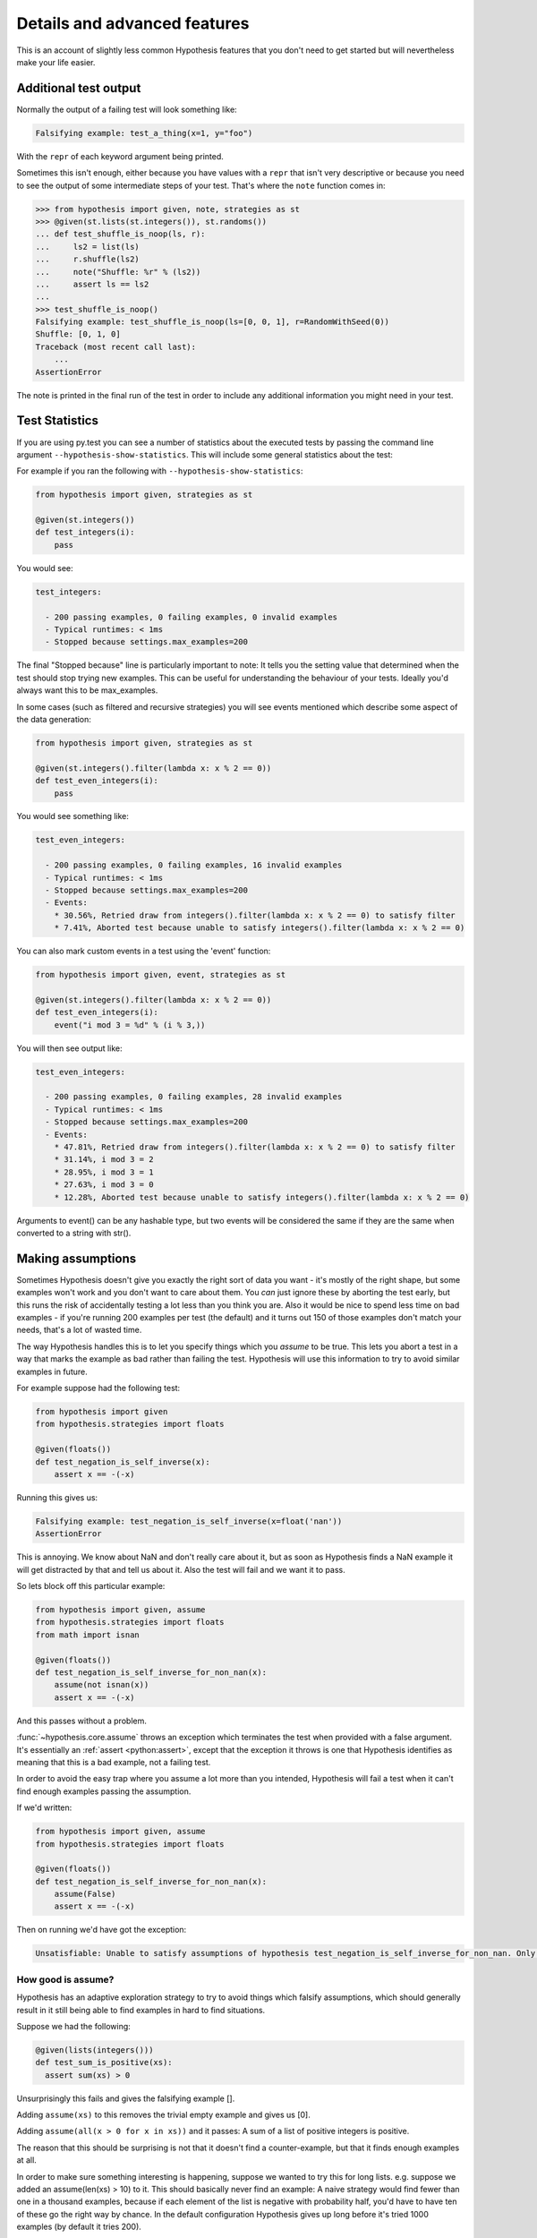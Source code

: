 =============================
Details and advanced features
=============================

This is an account of slightly less common Hypothesis features that you don't need
to get started but will nevertheless make your life easier.


----------------------
Additional test output
----------------------

Normally the output of a failing test will look something like:

.. code::

    Falsifying example: test_a_thing(x=1, y="foo")

With the ``repr`` of each keyword argument being printed.

Sometimes this isn't enough, either because you have values with a ``repr`` that
isn't very descriptive or because you need to see the output of some
intermediate steps of your test. That's where the ``note`` function comes in:

.. code:: pycon

    >>> from hypothesis import given, note, strategies as st
    >>> @given(st.lists(st.integers()), st.randoms())
    ... def test_shuffle_is_noop(ls, r):
    ...     ls2 = list(ls)
    ...     r.shuffle(ls2)
    ...     note("Shuffle: %r" % (ls2))
    ...     assert ls == ls2
    ...
    >>> test_shuffle_is_noop()
    Falsifying example: test_shuffle_is_noop(ls=[0, 0, 1], r=RandomWithSeed(0))
    Shuffle: [0, 1, 0]
    Traceback (most recent call last):
        ...
    AssertionError

The note is printed in the final run of the test in order to include any
additional information you might need in your test.


---------------
Test Statistics
---------------

If you are using py.test you can see a number of statistics about the executed tests
by passing the command line argument ``--hypothesis-show-statistics``. This will include
some general statistics about the test:

For example if you ran the following with ``--hypothesis-show-statistics``:

.. code-block:: python

  from hypothesis import given, strategies as st

  @given(st.integers())
  def test_integers(i):
      pass


You would see:

.. code-block:: none

  test_integers:

    - 200 passing examples, 0 failing examples, 0 invalid examples
    - Typical runtimes: < 1ms
    - Stopped because settings.max_examples=200


The final "Stopped because" line is particularly important to note: It tells you the
setting value that determined when the test should stop trying new examples. This
can be useful for understanding the behaviour of your tests. Ideally you'd always want
this to be max_examples.

In some cases (such as filtered and recursive strategies) you will see events mentioned
which describe some aspect of the data generation:

.. code-block:: python

  from hypothesis import given, strategies as st

  @given(st.integers().filter(lambda x: x % 2 == 0))
  def test_even_integers(i):
      pass
    
You would see something like:

.. code-block:: none

  test_even_integers:

    - 200 passing examples, 0 failing examples, 16 invalid examples
    - Typical runtimes: < 1ms
    - Stopped because settings.max_examples=200
    - Events:
      * 30.56%, Retried draw from integers().filter(lambda x: x % 2 == 0) to satisfy filter
      * 7.41%, Aborted test because unable to satisfy integers().filter(lambda x: x % 2 == 0)


You can also mark custom events in a test using the 'event' function:


.. code:: python

  from hypothesis import given, event, strategies as st

  @given(st.integers().filter(lambda x: x % 2 == 0))
  def test_even_integers(i):
      event("i mod 3 = %d" % (i % 3,))


You will then see output like:


.. code-block:: none

  test_even_integers:

    - 200 passing examples, 0 failing examples, 28 invalid examples
    - Typical runtimes: < 1ms
    - Stopped because settings.max_examples=200
    - Events:
      * 47.81%, Retried draw from integers().filter(lambda x: x % 2 == 0) to satisfy filter
      * 31.14%, i mod 3 = 2
      * 28.95%, i mod 3 = 1
      * 27.63%, i mod 3 = 0
      * 12.28%, Aborted test because unable to satisfy integers().filter(lambda x: x % 2 == 0)

Arguments to event() can be any hashable type, but two events will be considered the same
if they are the same when converted to a string with str().

------------------
Making assumptions
------------------

Sometimes Hypothesis doesn't give you exactly the right sort of data you want - it's
mostly of the right shape, but some examples won't work and you don't want to care about
them. You *can* just ignore these by aborting the test early, but this runs the risk of
accidentally testing a lot less than you think you are. Also it would be nice to spend
less time on bad examples - if you're running 200 examples per test (the default) and
it turns out 150 of those examples don't match your needs, that's a lot of wasted time.

The way Hypothesis handles this is to let you specify things which you *assume* to be
true. This lets you abort a test in a way that marks the example as bad rather than
failing the test. Hypothesis will use this information to try to avoid similar examples
in future.

For example suppose had the following test:


.. code:: python

  from hypothesis import given
  from hypothesis.strategies import floats

  @given(floats())
  def test_negation_is_self_inverse(x):
      assert x == -(-x)


Running this gives us:

.. code::

  Falsifying example: test_negation_is_self_inverse(x=float('nan'))
  AssertionError

This is annoying. We know about NaN and don't really care about it, but as soon as Hypothesis
finds a NaN example it will get distracted by that and tell us about it. Also the test will
fail and we want it to pass.

So lets block off this particular example:

.. code:: python

  from hypothesis import given, assume
  from hypothesis.strategies import floats
  from math import isnan

  @given(floats())
  def test_negation_is_self_inverse_for_non_nan(x):
      assume(not isnan(x))
      assert x == -(-x)

And this passes without a problem.

:func:`~hypothesis.core.assume` throws an exception which
terminates the test when provided with a false argument.
It's essentially an :ref:`assert <python:assert>`, except that
the exception it throws is one that Hypothesis
identifies as meaning that this is a bad example, not a failing test.

In order to avoid the easy trap where you assume a lot more than you intended, Hypothesis
will fail a test when it can't find enough examples passing the assumption.

If we'd written:

.. code:: python

  from hypothesis import given, assume
  from hypothesis.strategies import floats

  @given(floats())
  def test_negation_is_self_inverse_for_non_nan(x):
      assume(False)
      assert x == -(-x)


Then on running we'd have got the exception:

.. code::

  Unsatisfiable: Unable to satisfy assumptions of hypothesis test_negation_is_self_inverse_for_non_nan. Only 0 examples found after 0.0791318 seconds

~~~~~~~~~~~~~~~~~~~
How good is assume?
~~~~~~~~~~~~~~~~~~~

Hypothesis has an adaptive exploration strategy to try to avoid things which falsify
assumptions, which should generally result in it still being able to find examples in
hard to find situations.

Suppose we had the following:


.. code:: python

  @given(lists(integers()))
  def test_sum_is_positive(xs):
    assert sum(xs) > 0

Unsurprisingly this fails and gives the falsifying example [].

Adding ``assume(xs)`` to this removes the trivial empty example and gives us [0].

Adding ``assume(all(x > 0 for x in xs))`` and it passes: A sum of a list of
positive integers is positive.

The reason that this should be surprising is not that it doesn't find a
counter-example, but that it finds enough examples at all.

In order to make sure something interesting is happening, suppose we wanted to
try this for long lists. e.g. suppose we added an assume(len(xs) > 10) to it.
This should basically never find an example: A naive strategy would find fewer
than one in a thousand examples, because if each element of the list is
negative with probability half, you'd have to have ten of these go the right
way by chance. In the default configuration Hypothesis gives up long before
it's tried 1000 examples (by default it tries 200).

Here's what happens if we try to run this:


.. code:: python

  @given(lists(integers()))
  def test_sum_is_positive(xs):
      assume(len(xs) > 10)
      assume(all(x > 0 for x in xs))
      print(xs)
      assert sum(xs) > 0

  In: test_sum_is_positive()
  [17, 12, 7, 13, 11, 3, 6, 9, 8, 11, 47, 27, 1, 31, 1]
  [6, 2, 29, 30, 25, 34, 19, 15, 50, 16, 10, 3, 16]
  [25, 17, 9, 19, 15, 2, 2, 4, 22, 10, 10, 27, 3, 1, 14, 17, 13, 8, 16, 9, 2...
  [17, 65, 78, 1, 8, 29, 2, 79, 28, 18, 39]
  [13, 26, 8, 3, 4, 76, 6, 14, 20, 27, 21, 32, 14, 42, 9, 24, 33, 9, 5, 15, ...
  [2, 1, 2, 2, 3, 10, 12, 11, 21, 11, 1, 16]

As you can see, Hypothesis doesn't find *many* examples here, but it finds some - enough to
keep it happy.

In general if you *can* shape your strategies better to your tests you should - for example
``integers_in_range(1, 1000)`` is a lot better than ``assume(1 <= x <= 1000)``, but assume will take
you a long way if you can't.

---------------------
Defining strategies
---------------------

The type of object that is used to explore the examples given to your test
function is called a :class:`~hypothesis.SearchStrategy`.
These are created using the functions
exposed in the :mod:`hypothesis.strategies` module.

Many of these strategies expose a variety of arguments you can use to customize
generation. For example for integers you can specify ``min`` and ``max`` values of
integers you want:

.. code:: python

  >>> from hypothesis.strategies import integers
  >>> integers()
  RandomGeometricIntStrategy() | WideRangeIntStrategy()
  >>> integers(min_value=0)
  IntegersFromStrategy(0)
  >>> integers(min_value=0, max_value=10)
  BoundedIntStrategy(0, 10)

If you want to see exactly what a strategy produces you can ask for an example:

.. code:: python

  >>> integers(min_value=0, max_value=10).example()
  7

Many strategies are build out of other strategies. For example, if you want
to define a tuple you need to say what goes in each element:

.. code:: python

  >>> from hypothesis.strategies import tuples
  >>> tuples(integers(), integers()).example()
  (-1953, 85733644253897814191482551773726674360154905303788466954)

Further details are :doc:`available in a separate document <data>`.

------------------------------------
The gory details of given parameters
------------------------------------

The :func:`@given <hypothesis.core.given>` decorator may be used
to specify what arguments of a function should
be parametrized over. You can use either positional or keyword arguments or a mixture
of the two.

For example all of the following are valid uses:

.. code:: python

  @given(integers(), integers())
  def a(x, y):
    pass

  @given(integers())
  def b(x, y):
    pass

  @given(y=integers())
  def c(x, y):
    pass

  @given(x=integers())
  def d(x, y):
    pass

  @given(x=integers(), y=integers())
  def e(x, **kwargs):
    pass

  @given(x=integers(), y=integers())
  def f(x, *args, **kwargs):
    pass


  class SomeTest(TestCase):
      @given(integers())
      def test_a_thing(self, x):
          pass

The following are not:

.. code:: python

  @given(integers(), integers(), integers())
  def g(x, y):
      pass

  @given(integers())
  def h(x, *args):
      pass

  @given(integers(), x=integers())
  def i(x, y):
      pass

  @given()
  def j(x, y):
      pass


The rules for determining what are valid uses of given are as follows:

1. You may pass any keyword argument to given.
2. Positional arguments to given are equivalent to the rightmost named
   arguments for the test function.
3. positional arguments may not be used if the underlying test function has
   varargs or arbitrary keywords.
4. Functions tested with given may not have any defaults.

The reason for the "rightmost named arguments" behaviour is so that
using :func:`@given <hypothesis.core.given>` with instance methods works: self
will be passed to the function as normal and not be parametrized over.

The function returned by given has all the arguments that the original test did
, minus the ones that are being filled in by given.

-------------------------
Custom function execution
-------------------------

Hypothesis provides you with a hook that lets you control how it runs
examples.

This lets you do things like set up and tear down around each example, run
examples in a subprocess, transform coroutine tests into normal tests, etc.

The way this works is by introducing the concept of an executor. An executor
is essentially a function that takes a block of code and run it. The default
executor is:

.. code:: python

    def default_executor(function):
        return function()

You define executors by defining a method execute_example on a class. Any
test methods on that class with :func:`@given <hypothesis.core.given>` used on them will use
``self.execute_example`` as an executor with which to run tests. For example,
the following executor runs all its code twice:


.. code:: python

    from unittest import TestCase

    class TestTryReallyHard(TestCase):
        @given(integers())
        def test_something(self, i):
            perform_some_unreliable_operation(i)

        def execute_example(self, f):
            f()
            return f()

Note: The functions you use in map, etc. will run *inside* the executor. i.e.
they will not be called until you invoke the function passed to setup\_example.

An executor must be able to handle being passed a function which returns None,
otherwise it won't be able to run normal test cases. So for example the following
executor is invalid:

.. code:: python

    from unittest import TestCase

    class TestRunTwice(TestCase):
        def execute_example(self, f):
            return f()()


and should be rewritten as:


.. code:: python

    from unittest import TestCase
    import inspect

    class TestRunTwice(TestCase):
        def execute_example(self, f):
            result = f()
            if inspect.isfunction(result):
                result = result()
            return result


Methods of a BasicStrategy however will typically be called whenever. This may
happen inside your executor or outside. This is why they have a "Warning you
have no control over the lifecycle of these values" attached.

-------------------------------
Using Hypothesis to find values
-------------------------------

You can use Hypothesis's data exploration features to find values satisfying
some predicate:

.. code:: python

  >>> from hypothesis import find
  >>> from hypothesis.strategies import sets, lists, integers
  >>> find(lists(integers()), lambda x: sum(x) >= 10)
  [10]
  >>> find(lists(integers()), lambda x: sum(x) >= 10 and len(x) >= 3)
  [0, 0, 10]
  >>> find(sets(integers()), lambda x: sum(x) >= 10 and len(x) >= 3)
  {0, 1, 9}

The first argument to :func:`~hypothesis.find` describes data in the usual way for an argument to
given, and supports :doc:`all the same data types <data>`. The second is a
predicate it must satisfy.

Of course not all conditions are satisfiable. If you ask Hypothesis for an
example to a condition that is always false it will raise an error:


.. code:: python

  >>> find(integers(), lambda x: False)
  Traceback (most recent call last):
  ...
  hypothesis.errors.NoSuchExample: No examples of condition lambda x: <unknown>
  >>> from hypothesis.strategies import booleans
  >>> find(booleans(), lambda x: False)
  Traceback (most recent call last):
  ...
  hypothesis.errors.NoSuchExample: No examples of condition lambda x: <unknown>



(The "lambda x: unknown" is because Hypothesis can't retrieve the source code
of lambdas from the interactive python console. It gives a better error message
most of the time which contains the actual condition)

The reason for the two different types of errors is that there are only a small
number of booleans, so it is feasible for Hypothesis to enumerate all of them
and simply check that your condition is never true.


.. _providing-explicit-examples:

---------------------------
Providing explicit examples
---------------------------

You can explicitly ask Hypothesis to try a particular example as follows:

.. code:: python

  from hypothesis import given, example
  from hypothesis.strategies import text

  @given(text())
  @example("Hello world")
  @example(x="Some very long string")
  def test_some_code(x):
      assert True

Hypothesis will run all examples you've asked for first. If any of them fail it
will not go on to look for more examples.

It doesn't matter whether you put the example decorator before or after given.
Any permutation of the decorators in the above will do the same thing.

Note that examples can be positional or keyword based. If they're positional then
they will be filled in from the right when calling, so things like the following
will also work:

.. code:: python

  from unittest import TestCase
  from hypothesis import given, example
  from hypothesis.strategies import text


  class TestThings(TestCase):
      @given(text())
      @example("Hello world")
      @example(x="Some very long string")
      def test_some_code(self, x):
          assert True

It is *not* permitted for a single example to be a mix of positional and
keyword arguments. Either are fine, and you can use one in one example and the
other in another example if for some reason you really want to, but a single
example must be consistent.

